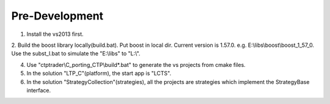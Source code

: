 
Pre-Development
=====================================

1. Install the vs2013 first.

2. Build the boost library locally(build.bat). 
Put boost in local dir. Current version is 1.57.0. 
e.g. E:\\libs\\boost\\boost_1_57_0. 
Use the subst_l.bat to simulate the "E:\\libs" to "L:\\". 

4. Use "ctptrader\\C_porting_CTP\\build*.bat" to generate the vs projects from cmake files.

5. In the solution "LTP_C"(platform), the start app is "LCTS".

6. In the solution "StrategyCollection"(strategies), all the projects are strategies which implement the StrategyBase interface.